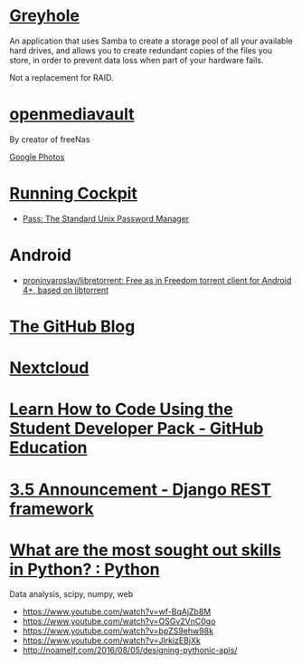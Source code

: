 * [[https://www.greyhole.net/][Greyhole]]

An application that uses Samba to create a storage pool of all your available hard drives,
and allows you to create redundant copies of the files you store,
in order to prevent data loss when part of your hardware fails.

Not a replacement for RAID.

* [[http://www.openmediavault.org/][openmediavault]]

By creator of freeNas

[[https://goo.gl/photos/w9j2RdASif8BGmXK9][Google Photos]]

* [[http://cockpit-project.org/running.html][Running Cockpit]]
- [[https://www.passwordstore.org/][Pass: The Standard Unix Password Manager]]
* Android
- [[https://github.com/proninyaroslav/libretorrent][proninyaroslav/libretorrent: Free as in Freedom torrent client for Android 4+, based on libtorrent]]
* [[https://github.com/blog][The GitHub Blog]]
* [[https://nextcloud.com/][Nextcloud]]
* [[https://education.github.com/pack][Learn How to Code Using the Student Developer Pack - GitHub Education]]
* [[http://www.django-rest-framework.org/topics/3.5-announcement/][3.5 Announcement - Django REST framework]]
* [[https://www.reddit.com/r/Python/comments/58j1oi/what_are_the_most_sought_out_skills_in_python/][What are the most sought out skills in Python? : Python]]

Data analysis, scipy, numpy, web

- https://www.youtube.com/watch?v=wf-BqAjZb8M
- https://www.youtube.com/watch?v=OSGv2VnC0go
- https://www.youtube.com/watch?v=bpZS9ehw98k
- https://www.youtube.com/watch?v=JlrkizEBjXk
- http://noamelf.com/2016/08/05/designing-pythonic-apis/
